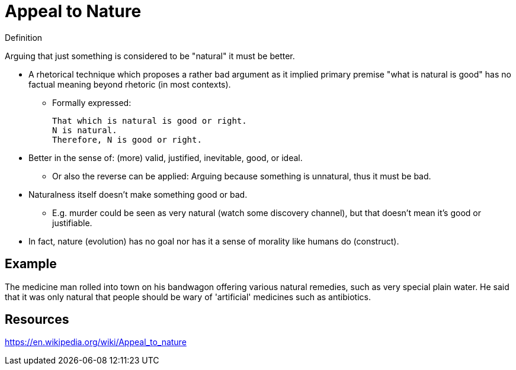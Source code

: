 = Appeal to Nature

.Definition
****
Arguing that just something is considered to be "natural" it must be better.
****

* A rhetorical technique which proposes a rather bad argument as it implied primary premise "what is natural is good" has no factual meaning beyond rhetoric (in most contexts).
** Formally expressed:

 That which is natural is good or right.
 N is natural.
 Therefore, N is good or right.

* Better in the sense of: (more) valid, justified, inevitable, good, or ideal.
** Or also the reverse can be applied: Arguing because something is unnatural, thus it must be bad.
* Naturalness itself doesn't make something good or bad.
** E.g. murder could be seen as very natural (watch some discovery channel), but that doesn't mean it's good or justifiable.
* In fact, nature (evolution) has no goal nor has it a sense of morality like humans do (construct).

== Example

The medicine man rolled into town on his bandwagon offering various natural remedies, such as very special plain water. He said that it was only natural that people should be wary of 'artificial' medicines such as antibiotics.

== Resources

https://en.wikipedia.org/wiki/Appeal_to_nature
